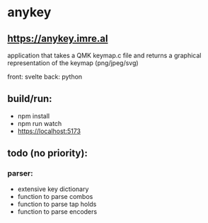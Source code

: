* anykey
** [[https://anykey.imre.al]]
application that takes a QMK keymap.c file and returns a graphical representation of the keymap (png/jpeg/svg)

front: svelte
back: python

** build/run:
- npm install
- npm run watch
- https://localhost:5173

** todo (no priority):
*** parser:
- extensive key dictionary
- function to parse combos
- function to parse tap holds
- function to parse encoders
